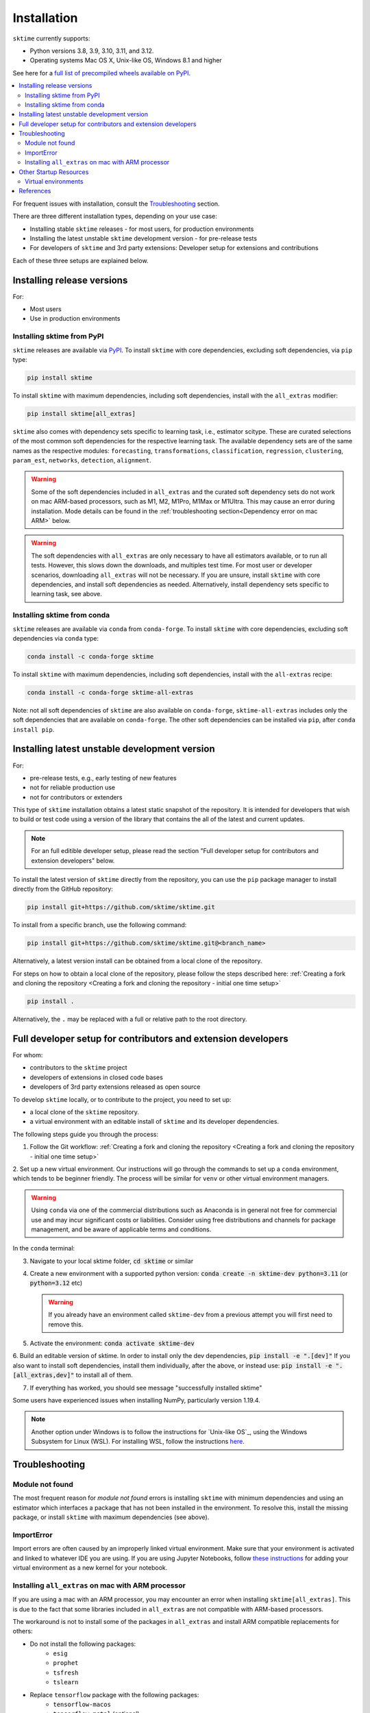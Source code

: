 .. _installation:

Installation
============

``sktime`` currently supports:

* Python versions 3.8, 3.9, 3.10, 3.11, and 3.12.
* Operating systems Mac OS X, Unix-like OS, Windows 8.1 and higher

See here for a `full list of precompiled wheels available on PyPI <https://pypi.org/simple/sktime/>`_.

.. contents::
   :local:

For frequent issues with installation, consult the `Troubleshooting`_ section.

There are three different installation types, depending on your use case:

* Installing stable ``sktime`` releases - for most users, for production environments
* Installing the latest unstable ``sktime`` development version - for pre-release tests
* For developers of ``sktime`` and 3rd party extensions: Developer setup for extensions and contributions

Each of these three setups are explained below.

Installing release versions
---------------------------

For:

* Most users
* Use in production environments

Installing sktime from PyPI
~~~~~~~~~~~~~~~~~~~~~~~~~~~

``sktime`` releases are available via `PyPI <https://pypi.org/project/sktime/>`_. To install
``sktime`` with core dependencies, excluding soft dependencies, via ``pip`` type:

.. code-block:: bash

    pip install sktime


To install ``sktime`` with maximum dependencies, including soft dependencies, install with the ``all_extras`` modifier:

.. code-block:: bash

    pip install sktime[all_extras]

``sktime`` also comes with dependency sets specific to learning task, i.e., estimator scitype.
These are curated selections of the most common soft dependencies for the respective learning task.
The available dependency sets are of the same names as the respective modules:
``forecasting``, ``transformations``, ``classification``, ``regression``, ``clustering``, ``param_est``,
``networks``, ``detection``, ``alignment``.

.. warning::

    Some of the soft dependencies included in ``all_extras`` and the curated soft dependency sets do not work on mac ARM-based processors, such
    as M1, M2, M1Pro, M1Max or M1Ultra. This may cause an error during installation. Mode details can be found in the :ref:`troubleshooting section<Dependency error on mac ARM>` below.

.. warning::
    The soft dependencies with ``all_extras`` are only necessary to have all estimators available, or to run all tests.
    However, this slows down the downloads, and multiples test time.
    For most user or developer scenarios, downloading ``all_extras`` will
    not be necessary. If you are unsure, install ``sktime`` with core dependencies, and install soft dependencies as needed.
    Alternatively, install dependency sets specific to learning task, see above.

Installing sktime from conda
~~~~~~~~~~~~~~~~~~~~~~~~~~~~

``sktime`` releases are available via ``conda`` from ``conda-forge``.
To install ``sktime`` with core dependencies, excluding soft dependencies via ``conda`` type:

.. code-block:: bash

    conda install -c conda-forge sktime


To install ``sktime`` with maximum dependencies, including soft dependencies, install with the ``all-extras`` recipe:

.. code-block:: bash

    conda install -c conda-forge sktime-all-extras

Note: not all soft dependencies of ``sktime`` are also available on ``conda-forge``,
``sktime-all-extras`` includes only the soft dependencies that are available on ``conda-forge``.
The other soft dependencies can be installed via ``pip``, after ``conda install pip``.


Installing latest unstable development version
----------------------------------------------

For:

* pre-release tests, e.g., early testing of new features
* not for reliable production use
* not for contributors or extenders

This type of ``sktime`` installation obtains a latest static snapshot of the repository.
It is intended for developers that wish to build or test code using a version of the library
that contains the all of the latest and current updates.

.. note::
    For an full editible developer setup, please read the section "Full developer setup for contributors and extension developers" below.

To install the latest version of ``sktime`` directly from the repository,
you can use the ``pip`` package manager to install directly from the GitHub repository:

.. code-block:: bash

    pip install git+https://github.com/sktime/sktime.git


To install from a specific branch, use the following command:

.. code-block:: bash

    pip install git+https://github.com/sktime/sktime.git@<branch_name>

Alternatively, a latest version install can be obtained from a local clone of the repository.

For steps on how to obtain a local clone of the repository, please follow the steps described here:
:ref:`Creating a fork and cloning the repository <Creating a fork and cloning the repository - initial one time setup>`


.. code-block:: bash

    pip install .

Alternatively, the ``.`` may be replaced with a full or relative path to the root directory.


Full developer setup for contributors and extension developers
--------------------------------------------------------------

For whom:

* contributors to the ``sktime`` project
* developers of extensions in closed code bases
* developers of 3rd party extensions released as open source

To develop ``sktime`` locally, or to contribute to the project, you need to set up:

* a local clone of the ``sktime`` repository.
* a virtual environment with an editable install of ``sktime`` and its developer dependencies.

The following steps guide you through the process:

1. Follow the Git workflow: :ref:`Creating a fork and cloning the repository <Creating a fork and cloning the repository - initial one time setup>`

2. Set up a new virtual environment. Our instructions will go through the commands to set up a ``conda`` environment, which tends to be beginner friendly.
The process will be similar for ``venv`` or other virtual environment managers.

.. warning::
    Using ``conda`` via one of the commercial distributions such as Anaconda
    is in general not free for commercial use and may incur significant costs or liabilities.
    Consider using free distributions and channels for package management,
    and be aware of applicable terms and conditions.

In the ``conda`` terminal:

3. Navigate to your local sktime folder, :code:`cd sktime` or similar

4. Create a new environment with a supported python version: :code:`conda create -n sktime-dev python=3.11` (or :code:`python=3.12` etc)

   .. warning::
       If you already have an environment called ``sktime-dev`` from a previous attempt you will first need to remove this.

5. Activate the environment: :code:`conda activate sktime-dev`

6. Build an editable version of sktime.
In order to install only the dev dependencies, :code:`pip install -e ".[dev]"`
If you also want to install soft dependencies, install them individually, after the above,
or instead use: :code:`pip install -e ".[all_extras,dev]"` to install all of them.

7. If everything has worked, you should see message "successfully installed sktime"

Some users have experienced issues when installing NumPy, particularly version 1.19.4.

.. note::

    Another option under Windows is to follow the instructions for `Unix-like OS`_, using the Windows Subsystem for Linux (WSL).
    For installing WSL, follow the instructions `here <https://docs.microsoft.com/en-us/windows/wsl/install-win10#step-2---check-requirements-for-running-wsl-2>`_.

Troubleshooting
---------------

Module not found
~~~~~~~~~~~~~~~~

The most frequent reason for *module not found* errors is installing ``sktime`` with
minimum dependencies and using an estimator which interfaces a package that has not
been installed in the environment. To resolve this, install the missing package, or
install ``sktime`` with maximum dependencies (see above).

ImportError
~~~~~~~~~~~
Import errors are often caused by an improperly linked virtual environment.  Make sure that
your environment is activated and linked to whatever IDE you are using.  If you are using Jupyter
Notebooks, follow `these instructions <https://janakiev.com/blog/jupyter-virtual-envs/>`_ for
adding your virtual environment as a new kernel for your notebook.

Installing ``all_extras`` on mac with ARM processor
~~~~~~~~~~~~~~~~~~~~~~~~~~~~~~~~~~~~~~~~~~~~~~~~~~~
If you are using a mac with an ARM processor, you may encounter an error when installing
``sktime[all_extras]``.  This is due to the fact that some libraries included in ``all_extras``
are not compatible with ARM-based processors.

The workaround is not to install some of the packages in ``all_extras`` and install ARM compatible
replacements for others:

* Do not install the following packages:
    * ``esig``
    * ``prophet``
    * ``tsfresh``
    * ``tslearn``
* Replace ``tensorflow`` package with the following packages:
    * ``tensorflow-macos``
    * ``tensorflow-metal`` (optional)

Also, ARM-based processors have issues when installing packages distributed as source distributions
instead of Python wheels. To avoid this issue when installing a package you can try installing it
through conda or use a prior version of the package that was distributed as a wheel.

Other Startup Resources
-----------------------

Virtual environments
~~~~~~~~~~~~~~~~~~~~

Two good options for virtual environment managers are:

* `conda <https://docs.conda.io/projects/conda/en/latest/user-guide/install/index.html>`_ (beginner friendly, but may incur license fees for commercial use if using a commercial distribution).
* `venv <https://docs.python.org/3/library/venv.html>`_ (also quite good!).

Be sure to link your new virtual environment as the python kernel in whatever IDE you are using.  You can find the instructions for doing so
in VScode `here <https://code.visualstudio.com/docs/python/environments>`_.

References
----------

The installation instruction are adapted from scikit-learn's advanced `installation instructions <https://scikit-learn.org/stable/developers/advanced_installation.html>`_.
